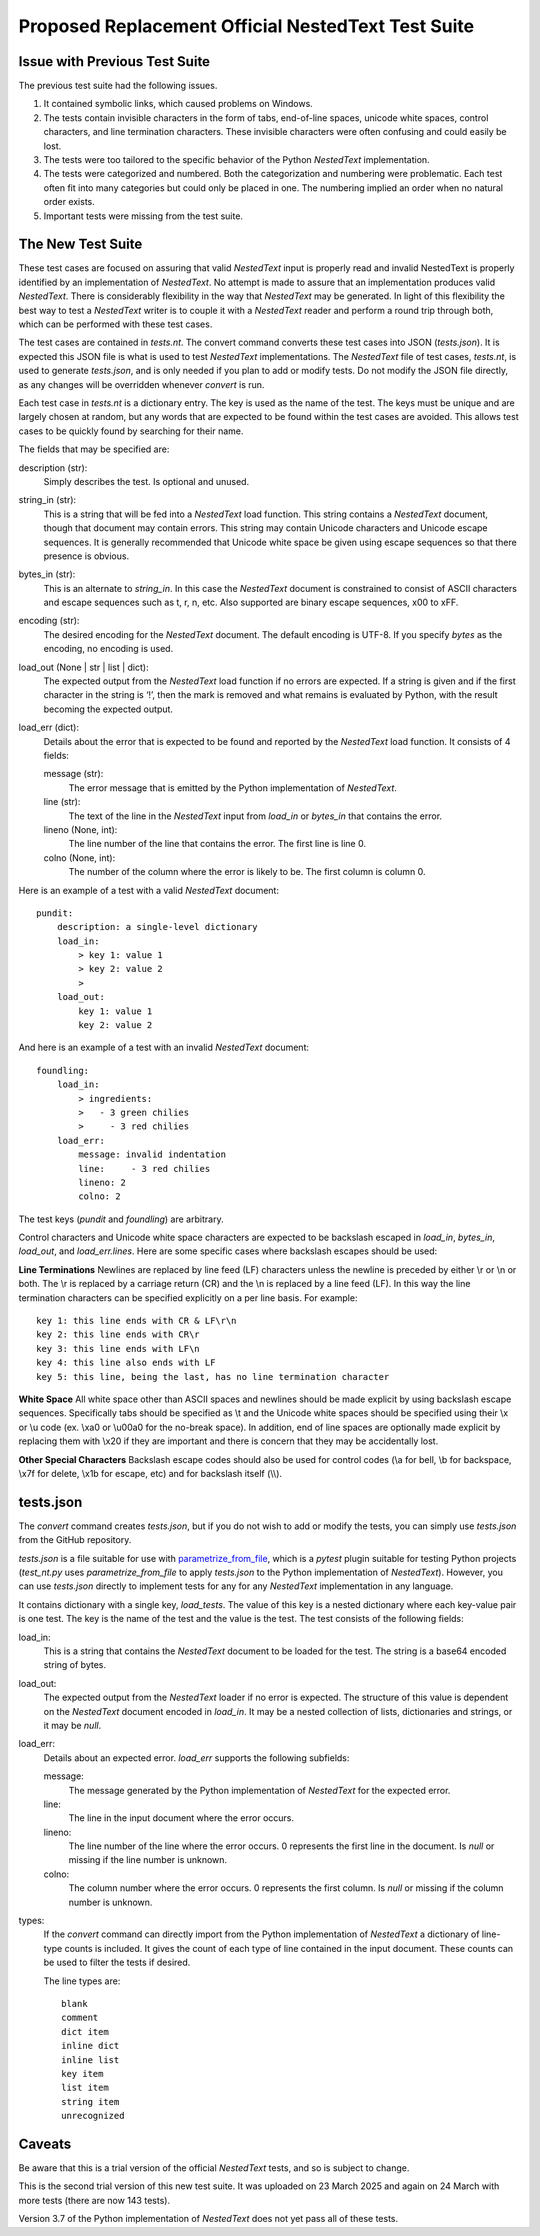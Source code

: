 Proposed Replacement Official NestedText Test Suite
===================================================


Issue with Previous Test Suite
------------------------------

The previous test suite had the following issues.

1. It contained symbolic links, which caused problems on Windows.

2. The tests contain invisible characters in the form of tabs, end-of-line 
   spaces, unicode white spaces, control characters, and line termination 
   characters.  These invisible characters were often confusing and could easily 
   be lost.

3. The tests were too tailored to the specific behavior of the Python 
   *NestedText* implementation.

4. The tests were categorized and numbered.  Both the categorization and 
   numbering were problematic.  Each test often fit into many categories but 
   could only be placed in one.  The numbering implied an order when no natural 
   order exists.

5. Important tests were missing from the test suite.


The New Test Suite
------------------

These test cases are focused on assuring that valid *NestedText* input is 
properly read and invalid NestedText is properly identified by an implementation 
of *NestedText*.  No attempt is made to assure that an implementation produces 
valid *NestedText*.  There is considerably flexibility in the way that 
*NestedText* may be generated.  In light of this flexibility the best way to 
test a *NestedText* writer is to couple it with a *NestedText* reader and 
perform a round trip through both, which can be performed with these test cases.

The test cases are contained in *tests.nt*.  The convert command converts these 
test cases into JSON (*tests.json*).  It is expected this JSON file is what is 
used to test *NestedText* implementations.  The *NestedText* file of test cases, 
*tests.nt*, is used to generate *tests.json*, and is only needed if you plan to 
add or modify tests.  Do not modify the JSON file directly, as any changes will 
be overridden whenever *convert* is run.

Each test case in *tests.nt* is a dictionary entry.  The key is used as the name 
of the test.  The keys must be unique and are largely chosen at random, but any 
words that are expected to be found within the test cases are avoided.  This 
allows test cases to be quickly found by searching for their name.

The fields that may be specified are:

description (str):
    Simply describes the test.  Is optional and unused.

string_in (str):
    This is a string that will be fed into a *NestedText* load function.  This 
    string contains a *NestedText* document, though that document may contain 
    errors.  This string may contain Unicode characters and Unicode escape 
    sequences.  It is generally recommended that Unicode white space be given 
    using escape sequences so that there presence is obvious.

bytes_in (str):
    This is an alternate to *string_in*.  In this case the *NestedText* document 
    is constrained to consist of ASCII characters and escape sequences such as 
    \t, \r, \n, etc.  Also supported are binary escape sequences, \x00 to \xFF.  

encoding (str):
    The desired encoding for the *NestedText* document.  The default encoding is 
    UTF-8.  If you specify *bytes* as the encoding, no encoding is used.

load_out (None | str | list | dict):
    The expected output from the *NestedText* load function if no errors are 
    expected.  If a string is given and if the first character in the string is 
    ‘!’, then the mark is removed and what remains is evaluated by Python, with 
    the result becoming the expected output.

load_err (dict):
    Details about the error that is expected to be found and reported by the 
    *NestedText* load function.  It consists of 4 fields:

    message (str):
        The error message that is emitted by the Python implementation of 
        *NestedText*.

    line (str):
        The text of the line in the *NestedText* input from *load_in* or 
        *bytes_in* that contains the error.

    lineno (None, int):
        The line number of the line that contains the error.  The first line 
        is line 0.

    colno (None, int):
        The number of the column where the error is likely to be.  The first 
        column is column 0.

Here is an example of a test with a valid *NestedText* document::

    pundit:
        description: a single-level dictionary
        load_in:
            > key 1: value 1
            > key 2: value 2
            >
        load_out:
            key 1: value 1
            key 2: value 2

And here is an example of a test with an invalid *NestedText* document::

    foundling:
        load_in:
            > ingredients:
            >   - 3 green chilies
            >     - 3 red chilies
        load_err:
            message: invalid indentation
            line:     - 3 red chilies
            lineno: 2
            colno: 2

The test keys (*pundit* and *foundling*) are arbitrary.

Control characters and Unicode white space characters are expected to be 
backslash escaped in *load_in*, *bytes_in*, *load_out*, and *load_err.lines*.  
Here are some specific cases where backslash escapes should be used:

**Line Terminations**  Newlines are replaced by line feed (LF) characters unless 
the newline is preceded by either \\r or \\n or both.  The \\r is replaced by 
a carriage return (CR) and the \\n is replaced by a line feed (LF).  In this way 
the line termination characters can be specified explicitly on a per line basis.  
For example::

    key 1: this line ends with CR & LF\r\n
    key 2: this line ends with CR\r
    key 3: this line ends with LF\n
    key 4: this line also ends with LF
    key 5: this line, being the last, has no line termination character

**White Space**  All white space other than ASCII spaces and newlines should be 
made explicit by using backslash escape sequences.  Specifically tabs should be 
specified as \\t and the Unicode white spaces should be specified using their 
\\x or \\u code (ex. \\xa0 or \\u00a0 for the no-break space).  In addition, end 
of line spaces are optionally made explicit by replacing them with \\x20 if they 
are important and there is concern that they may be accidentally lost.

**Other Special Characters**  Backslash escape codes should also be used for 
control codes (\\a for bell, \\b for backspace, \\x7f for delete, \\x1b for 
escape, etc) and for backslash itself (\\\\).


tests.json
----------

The *convert* command creates *tests.json*, but if you do not wish to add or 
modify the tests, you can simply use *tests.json* from the GitHub repository.

*tests.json* is a file suitable for use with `parametrize_from_file 
<https://parametrize-from-file.readthedocs.io/en/latest/api/parametrize_from_file.html>`_, 
which is a *pytest* plugin suitable for testing Python projects (*test_nt.py* 
uses *parametrize_from_file* to apply *tests.json* to the Python implementation 
of *NestedText*).  However, you can use *tests.json* directly to implement tests 
for any for any *NestedText* implementation in any language.

It contains dictionary with a single key, *load_tests*.  The value of this key 
is a nested dictionary where each key-value pair is one test.  The key is the 
name of the test and the value is the test.  The test consists of the following 
fields:

load_in:
    This is a string that contains the *NestedText* document to be loaded for 
    the test.  The string is a base64 encoded string of bytes.

load_out:
    The expected output from the *NestedText* loader if no error is expected.  
    The structure of this value is dependent on the *NestedText* document 
    encoded in *load_in*.  It may be a nested collection of lists, dictionaries 
    and strings, or it may be *null*.

load_err:
    Details about an expected error.  *load_err* supports the following 
    subfields:

    message:
        The message generated by the Python implementation of *NestedText* for 
        the expected error.

    line:
        The line in the input document where the error occurs.

    lineno:
        The line number of the line where the error occurs.  0 represents the 
        first line in the document.  Is *null* or missing if the line number is 
        unknown.

    colno:
        The column number where the error occurs.  0 represents the first 
        column.  Is *null* or missing if the column number is unknown.

types:
    If the *convert* command can directly import from the Python implementation 
    of *NestedText* a dictionary of line-type counts is included.  It gives the 
    count of each type of line contained in the input document.  These counts 
    can be used to filter the tests if desired.

    The line types are::

        blank
        comment
        dict item
        inline dict
        inline list
        key item
        list item
        string item
        unrecognized

Caveats
-------

Be aware that this is a trial version of the official *NestedText* tests, and so 
is subject to change.

This is the second trial version of this new test suite.  It was uploaded on 23 
March 2025 and again on 24 March with more tests (there are now 143 tests).

Version 3.7 of the Python implementation of *NestedText* does not yet pass all 
of these tests.
